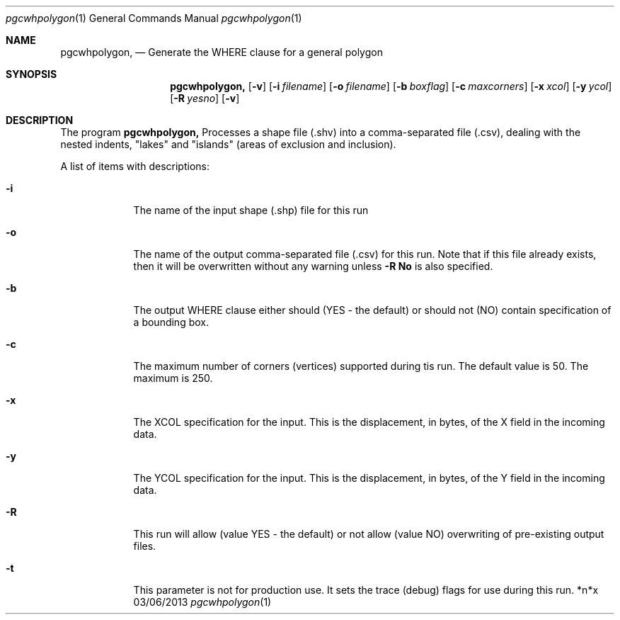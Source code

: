 .\"Modified from man(1) of FreeBSD, the NetBSD mdoc.template, and mdoc.samples.
.\"See Also:
.\"man mdoc.samples for a complete listing of options
.\"man mdoc for the short list of editing options
.\"/usr/share/misc/mdoc.template
.Dd 03/06/2013               \" DATE 
.Dt pgcwhpolygon 1      \" Program name and manual section number 
.Os *n*x
.Sh NAME                 \" Section Header - required - don't modify 
.Nm pgcwhpolygon,
.Nd Generate the WHERE clause for a general polygon
.Sh SYNOPSIS             \" Section Header - required - don't modify
.Nm
.Op Fl v             
.Op Fl i Ar filename      
.Op Fl o Ar filename      
.Op Fl b Ar boxflag      
.Op Fl c Ar maxcorners      
.Op Fl x Ar xcol      
.Op Fl y Ar ycol      
.Op Fl R Ar yesno      
.Op Fl v 
.Sh DESCRIPTION          \" Section Header - required - don't modify
The program
.Nm
Processes a shape file (.shv) into a comma-separated file (.csv), dealing with
the nested indents, "lakes" and "islands" (areas of exclusion and inclusion).
.Pp                      \" Inserts a space
A list of items with descriptions:
.Bl -tag -width -indent  \" Begins a tagged list 
.It Fl i               \" Each item preceded by .It macro
The name of the input shape (.shp) file for this run
.It Fl  o
The name of the output comma-separated file (.csv) for this run. Note that if
this file already exists, then it will be overwritten without any warning unless
.Sy -R \&No
is also specified.
.It Fl b
The output WHERE clause either should (YES - the default) or should not (NO) contain
specification of a bounding box.
.It Fl c
The maximum number of corners (vertices) supported during tis run. The default value
is 50. The maximum is 250.
.It Fl x
The XCOL specification for the input. This is the displacement, in bytes, of the
X field in the incoming data.
.It Fl y
The YCOL specification for the input. This is the displacement, in bytes, of the
Y field in the incoming data.
.It Fl R
This run will allow (value YES - the default) or not allow (value NO) overwriting of
pre-existing output files.
.It Fl t
This parameter is not for production use. It sets the trace (debug) flags for use
during this run.
.El                      \" Ends the list
.Pp
